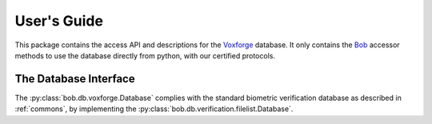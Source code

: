 .. vim: set fileencoding=utf-8 :
.. @author: Manuel Guenther <Manuel.Guenther@idiap.ch>
.. @date:   Thu Dec  6 12:28:25 CET 2012

==============
 User's Guide
==============

This package contains the access API and descriptions for the Voxforge_ database.
It only contains the Bob_ accessor methods to use the database directly from python, with our certified protocols.

The Database Interface
----------------------

The :py:class:`bob.db.voxforge.Database` complies with the standard biometric verification database as described in :ref:`commons`, by implementing the  :py:class:`bob.db.verification.filelist.Database`.


.. todo::
   Explain the particularities of the :py:class:`bob.db.voxforge.Database` database.

.. _bob: https://www.idiap.ch/software/bob
.. _voxforge: http://www.voxforge.org

